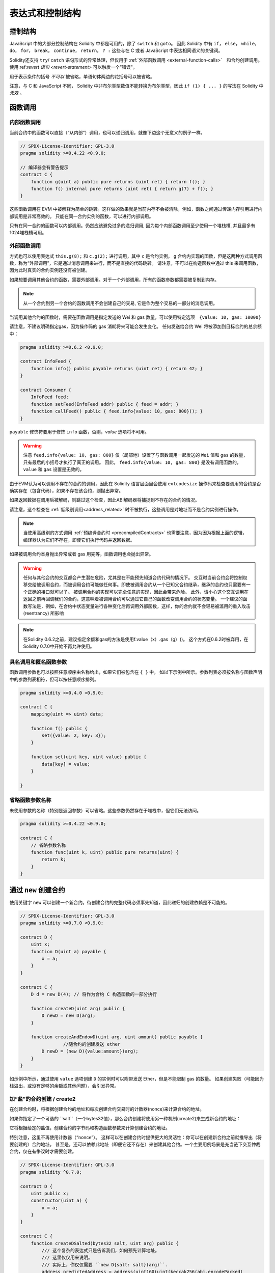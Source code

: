##################################
表达式和控制结构
##################################


.. index:: if, else, while, do/while, for, break, continue, return, switch, goto

控制结构
===================

JavaScript 中的大部分控制结构在 Solidity 中都是可用的，除了 ``switch`` 和 ``goto``。
因此 Solidity 中有 ``if``， ``else``， ``while``， ``do``， ``for``， ``break``， ``continue``， ``return``， ``? :`` 这些与在 C 或者 JavaScript 中表达相同语义的关键词。

Solidity还支持 ``try``/ ``catch`` 语句形式的异常处理，但仅用于 :ref:`外部函数调用 <external-function-calls>`　和合约创建调用。
使用:ref:`revert 语句 <revert-statement>` 可以触发一个"错误"。

用于表示条件的括号 *不可以* 被省略，单语句体两边的花括号可以被省略。


注意，与 C 和 JavaScript 不同， Solidity 中非布尔类型数值不能转换为布尔类型，因此 ``if (1) { ... }`` 的写法在 Solidity 中 *无效* 。



.. index:: ! function;call, function;internal, function;external

.. _function-calls:

函数调用
==============

.. _internal-function-calls:

内部函数调用
-----------------------

当前合约中的函数可以直接（“从内部”）调用，也可以递归调用，就像下边这个无意义的例子一样。

.. code-block:: solidity

    // SPDX-License-Identifier: GPL-3.0
    pragma solidity >=0.4.22 <0.9.0;

    // 编译器会有警告提示
    contract C {
        function g(uint a) public pure returns (uint ret) { return f(); }
        function f() internal pure returns (uint ret) { return g(7) + f(); }
    }

这些函数调用在 EVM 中被解释为简单的跳转。这样做的效果就是当前内存不会被清除，例如，函数之间通过传递内存引用进行内部调用是非常高效的。
只能在同一合约实例的函数，可以进行内部调用。

只有在同一合约的函数可以内部调用。仍然应该避免过多的递归调用, 因为每个内部函数调用至少使用一个堆栈槽, 并且最多有1024堆栈槽可用。

.. _external-function-calls:

外部函数调用
-----------------------

方式也可以使用表达式 ``this.g(8);`` 和 ``c.g(2);`` 进行调用，其中 ``c`` 是合约实例， ``g`` 合约内实现的函数，但是这两种方式调用函数，称为“外部调用”，它是通过消息调用来进行，而不是直接的代码跳转。
请注意，不可以在构造函数中通过 this 来调用函数，因为此时真实的合约实例还没有被创建。


如果想要调用其他合约的函数，需要外部调用。对于一个外部调用，所有的函数参数都需要被复制到内存。

.. note::
    从一个合约到另一个合约的函数调用不会创建自己的交易, 它是作为整个交易的一部分的消息调用。

当调用其他合约的函数时，需要在函数调用是指定发送的 Wei 和 gas 数量，可以使用特定选项　``{value: 10, gas: 10000}``

请注意，不建议明确指定gas，因为操作码的 gas 消耗将来可能会发生变化。
任何发送给合约 Wei  将被添加到目标合约的总余额中：

.. code-block:: solidity

    pragma solidity >=0.6.2 <0.9.0;

    contract InfoFeed {
        function info() public payable returns (uint ret) { return 42; }
    }

    contract Consumer {
        InfoFeed feed;
        function setFeed(InfoFeed addr) public { feed = addr; }
        function callFeed() public { feed.info{value: 10, gas: 800}(); }
    }

``payable`` 修饰符要用于修饰 ``info`` 函数，否则，`value` 选项将不可用。

.. warning::
  注意 ``feed.info{value: 10, gas: 800}`` 仅（局部地）设置了与函数调用一起发送的 ``Wei`` 值和 ``gas`` 的数量，只有最后的小括号才执行了真正的调用。
  因此， ``feed.info{value: 10, gas: 800}`` 是没有调用函数的， ``value`` 和 ``gas`` 设置是无效的。

由于EVM认为可以调用不存在的合约的调用，因此在 Solidity 语言层面里会使用 ``extcodesize`` 操作码来检查要调用的合约是否确实存在（包含代码），如果不存在该合约，则抛出异常。

如果返回数据在调用后被解码，则跳过这个检查，因此ABI解码器将捕捉到不存在的合约的情况。

请注意，这个检查在 :ref:`低级别调用<address_related>` 时不被执行，这些调用是对地址而不是合约实例进行操作。

.. note::
    
    当使用高级别的方式调用 :ref:`预编译合约时 <precompiledContracts>` 也需要注意，因为因为根据上面的逻辑，编译器认为它们不存在，即使它们执行代码并返回数据。

如果被调用合约本身抛出异常或者 gas 用完等，函数调用也会抛出异常。


.. warning::

    任何与其他合约的交互都会产生潜在危险，尤其是在不能预先知道合约代码的情况下。
    交互时当前合约会将控制权移交给被调用合约，而被调用合约可能做任何事。即使被调用合约从一个已知父合约继承，继承的合约也只需要有一个正确的接口就可以了。
    被调用合约的实现可以完全任意的实现，因此会带来危险。
    此外，请小心这个交互调用在返回之前再回调我们的合约，这意味着被调用合约可以通过它自己的函数改变调用合约的状态变量。
    一个建议的函数写法是，例如，在合约中状态变量进行各种变化后再调用外部函数，这样，你的合约就不会轻易被滥用的重入攻击 (reentrancy) 所影响

.. note::
    在Solidity 0.6.2之前，建议指定余额和gas的方法是使用f.value（x）.gas（g）()。
    这个方式在0.6.2时被弃用，在Solidity 0.7.0中开始不再允许使用。


具名调用和匿名函数参数
---------------------------------------------

函数调用参数也可以按照任意顺序由名称给出，如果它们被包含在 ``{ }`` 中，
如以下示例中所示。参数列表必须按名称与函数声明中的参数列表相符，但可以按任意顺序排列。

.. code-block:: solidity

    pragma solidity >=0.4.0 <0.9.0;

    contract C {
        mapping(uint => uint) data;

        function f() public {
            set({value: 2, key: 3});
        }

        function set(uint key, uint value) public {
            data[key] = value;
        }

    }

省略函数参数名称
--------------------------------

未使用参数的名称（特别是返回参数）可以省略。这些参数仍然存在于堆栈中，但它们无法访问。

.. code-block:: solidity

    pragma solidity >=0.4.22 <0.9.0;

    contract C {
        // 省略参数名称
        function func(uint k, uint) public pure returns(uint) {
            return k;
        }
    }

.. index:: ! new, contracts;creating

.. _creating-contracts:

通过 ``new`` 创建合约
==============================

使用关键字 ``new`` 可以创建一个新合约。待创建合约的完整代码必须事先知道，因此递归的创建依赖是不可能的。

.. code-block:: solidity

    // SPDX-License-Identifier: GPL-3.0
    pragma solidity >=0.7.0 <0.9.0;

    contract D {
        uint x;
        function D(uint a) payable {
            x = a;
        }
    }

    contract C {
        D d = new D(4); // 将作为合约 C 构造函数的一部分执行

        function createD(uint arg) public {
            D newD = new D(arg);
        }

        function createAndEndowD(uint arg, uint amount) public payable {
		    //随合约的创建发送 ether
            D newD = (new D){value:amount}(arg);
        }
    }

如示例中所示，通过使用 ``value`` 选项创建 ``D`` 的实例时可以附带发送 Ether，但是不能限制 gas 的数量。
如果创建失败（可能因为栈溢出，或没有足够的余额或其他问题），会引发异常。


加“盐”的合约创建 / create2
-----------------------------------

在创建合约时，将根据创建合约的地址和每次创建合约交易时的计数器(nonce)来计算合约的地址。

如果你指定了一个可选的 ``salt``（一个bytes32值），那么合约创建将使用另一种机制(create2)来生成新合约的地址：

它将根据给定的盐值，创建合约的字节码和构造函数参数来计算创建合约的地址。


特别注意，这里不再使用计数器（“nonce”）。 这样可以在创建合约时提供更大的灵活性：你可以在创建新合约之前就推导出（将要创建的）合约地址。 
甚至是，还可以依赖此地址（即便它还不存在）来创建其他合约。一个主要用例场景是充当链下交互仲裁合约，仅在有争议时才需要创建。


.. code-block:: solidity

    // SPDX-License-Identifier: GPL-3.0
    pragma solidity ^0.7.0;

    contract D {
        uint public x;
        constructor(uint a) {
            x = a;
        }
    }

    contract C {
        function createDSalted(bytes32 salt, uint arg) public {
            /// 这个复杂的表达式只是告诉我们，如何预先计算地址。
            /// 这里仅仅用来说明。
            /// 实际上，你仅仅需要 ``new D{salt: salt}(arg)``.
            address predictedAddress = address(uint160(uint(keccak256(abi.encodePacked(
                bytes1(0xff),
                address(this),
                salt,
                keccak256(abi.encodePacked(
                    type(D).creationCode,
                    arg
                ))
            )))));

            D d = new D{salt: salt}(arg);
            require(address(d) == predictedAddress);
        }
    }

.. warning::

    使用create2 创建合约还有一些特别之处。 合约销毁后可以在同一地址重新创建。不过，即使创建字节码（creation bytecode）相同（这是要求，因为否则地址会发生变化），该新创建的合约也可能有不同的部署字节码（deployed bytecode）。 
    这是因为构造函数可以使用两次创建合约之间可能已更改的外部状态，并在存储合约时将其合并到部署字节码中。



表达式计算顺序
==================================

表达式的计算顺序不是特定的（更准确地说，表达式树中某节点的字节点间的计算顺序不是特定的，但它们的结算肯定会在节点自己的结算之前）。该规则只能保证语句按顺序执行，布尔表达式的短路执行。


.. index:: ! assignment

赋值
==========

.. index:: ! assignment;destructuring

解构赋值和返回多值
-------------------------------------------------------

Solidity 内部允许元组 (tuple) 类型，也就是一个在编译时元素数量固定的对象列表，列表中的元素可以是不同类型的对象。这些元组可以用来同时返回多个数值，也可以用它们来同时给多个新声明的变量或者既存的变量（或通常的 LValues）：

.. code-block:: solidity

    pragma solidity >=0.5.0 <0.9.0;

    contract C {
        uint index;

        function f() public pure returns (uint, bool, uint) {
            return (7, true, 2);
        }

        function g() public {
            //基于返回的元组来声明变量并赋值
            (uint x, bool b, uint y) = f();
            //交换两个值的通用窍门——但不适用于非值类型的存储 (storage) 变量。
            (x, y) = (y, x);
            //元组的末尾元素可以省略（这也适用于变量声明）。
            (index,,) = f(); // 设置 index 为 7
        }
    }


不可能混合变量声明和非声明变量复制, 即以下是无效的: ``(x, uint y) = (1, 2);``

.. note::
    在  0.5.0 版本之前，给具有更少的元素数的元组赋值都可以可能的，无论是在左边还是右边（比如在最后空出若干元素）。现在，这已经不允许了，赋值操作的两边应该具有相同个数的组成元素。

.. warning::
    当涉及引用类型时，在同时分配给多个变量时要小心, 因为这可能会导致意外的复制行为。


数组和结构体的复杂性
------------------------------------
赋值语义对于像数组和结构体(包括 ``bytes`` 和 ``string``) 这样的非值类型来说会有些复杂。


参考 :ref:`Data location and assignment behaviour <data-location-assignment>` for details.

在下面的示例中, 对 ``g(x)`` 的调用对 ``x`` 没有影响, 因为它在内存中创建了存储值独立副本。但是, ``h(x)`` 成功修改 ``x`` , 因为只传递引用而不传递副本。


.. code-block:: solidity

    // SPDX-License-Identifier: GPL-3.0
    pragma solidity >=0.4.22 <0.9.0;

     contract C {
        uint[20] x;

         function f() public {
            g(x);
            h(x);
        }

         function g(uint[20] memory y) internal pure {
            y[2] = 3;
        }

         function h(uint[20] storage y) internal {
            y[3] = 4;
        }
    }

.. index:: ! scoping, declarations, default value

.. _default-value:

作用域和声明
========================
变量声明后将有默认初始值，其初始值字节表示全部为零。任何类型变量的“默认值”是其对应类型的典型“零状态”。例如， ``bool`` 类型的默认值是 ``false`` 。
``uint`` 或 ``int`` 类型的默认值是 ``0`` 。对于静态大小的数组和 ``bytes1`` 到 ``bytes32`` ，每个单独的元素将被初始化为与其类型相对应的默认值。
最后，对于动态大小的数组 ``bytes`` 和 ``string`` 类型，其默认缺省值是一个空数组或空字符串。

对于 ``enum`` 类型, 默认值是第一个成员。

Solidity 中的作用域规则遵循了 C99（与其他很多语言一样）：变量将会从它们被声明之后可见，直到一对 ``{ }`` 块的结束。作为一个例外，在 for 循环语句中初始化的变量，其可见性仅维持到 for 循环的结束。

对于参数形式的变量（例如：函数参数、修饰器参数、catch参数等等）在其后接着的代码块内有效。
这些代码块是函数的实现，catch 语句块等。


那些定义在代码块之外的变量，比如函数、合约、自定义类型等等，并不会影响它们的作用域特性。这意味着你可以在实际声明状态变量的语句之前就使用它们，并且递归地调用函数。

基于以上的规则，下边的例子不会出现编译警告，因为那两个变量虽然名字一样，但却在不同的作用域里。

.. code-block:: solidity

    pragma solidity >=0.5.0 <0.9.0;
    contract C {
        function minimalScoping() pure public {
            {
                uint same;
                same = 1;
            }

            {
                uint same;
                same = 3;
            }
        }
    }

作为 C99 作用域规则的特例，请注意在下边的例子里，第一次对 ``x`` 的赋值会改变上一层中声明的变量值。如果外层声明的变量被“影子化”（就是说被在内部作用域中由一个同名变量所替代）你会得到一个警告。

.. code-block:: solidity

    pragma solidity >=0.5.0 <0.9.0;
    // 有警告
    contract C {
        function f() pure public returns (uint) {
            uint x = 1;
            {
                x = 2; // 这个赋值会影响在外层声明的变量
                uint x;
            }
            return x; // x has value 2
        }
    }

.. warning::
    在 Solidity 0.5.0 之前的版本，作用域规则都沿用了 Javascript 的规则，即一个变量可以声明在函数的任意位置，都可以使他在整个函数范围内可见。而这种规则会从 0.5.0 版本起被打破。从 0.5.0 版本开始，下面例子中的代码段会导致编译错误。

.. code-block:: solidity

    // 这将无法编译通过

    pragma solidity >=0.5.0 <0.9.0;
    contract C {
        function f() pure public returns (uint) {
            x = 2;
            uint x;
            return x;
        }
    }


.. index:: ! safe math, safemath, checked, unchecked
.. _unchecked:

算术运算的检查模式与非检查模式
=================================

当对无限制整数执行算术运算，其结果超出结果类型的范围，这是就发生了上溢出或下溢出。

在Solidity 0.8.0之前，算术运算总是会在发生溢出的情况下进行“截断”，从而得靠引入额外检查库来解决这个问题（如 OpenZepplin 的 SafeMath）。

而从Solidity 0.8.0开始，所有的算术运算默认就会进行溢出检查，额外引入库将不再必要。

如果想要之前“截断”的效果，可以使用 ``unchecked`` 代码块：


.. code-block:: solidity

    // SPDX-License-Identifier: GPL-3.0
    pragma solidity ^0.8.0;
    contract C {
        function f(uint a, uint b) pure public returns (uint) {
            // 减法溢出会返回“截断”的结果
            unchecked { return a - b; }
        }
        function g(uint a, uint b) pure public returns (uint) {
            // 溢出会抛出异常
            return a - b;
        }
    }

调用 ``f(2, 3)`` 将返回 ``2**256-1``, 而 ``g(2, 3)`` 会触发失败异常。


``unchecked`` 代码块可以在代码块中的任何位置使用，但不可以替代整个函数代码块，同样不可以嵌套。

此设置仅影响语法上位于 ``unchecked`` 块内的语句。
在块中调用的函数不会此影响。

.. note::
    为避免歧义，不能在 ``unchecked`` 块中使用 `` _;`` 。

下面的这个运算操作符会进行溢出检查，如果上溢出或下溢会触发失败异常。
如果在非检查模式代码块中使用，将不会出现错误:


``++``, ``--``, ``+``, binary ``-``, unary ``-``, ``*``, ``/``, ``%``, ``**``

``+=``, ``-=``, ``*=``, ``/=``, ``%=``

.. warning::
    除 0（或除 0取模）的异常是不能被 ``unchecked`` 忽略的。

.. note::

    位运算不会执行上溢或下溢检查。
    这在使用位移位(``<<``, ``>>``, ``<<=``, ``>>=``)来代替整数除法和2指数时尤其明显。
    例如 ``type(uint256).max << 3`` 不会回退，而 ``type(uint256).max * 8`` 会失败回退。

.. note::
    ``int x = type(int).min; -x;`` 中的第 2 句会溢出，因为负数的范围比正整数的范围大 1（译者注：这样最小的负数就没有对应的正整数了） 。


显式类型转换将始终截断并且不会导致失败的断言，但是从整数到枚举类型的转换例外。

.. index:: ! exception, ! throw, ! assert, ! require, ! revert, ! errors

.. _assert-and-require:

错误处理及异常：Assert, Require, Revert
======================================================

Solidity 使用状态恢复异常来处理错误。这种异常将撤消对当前调用（及其所有子调用）中的状态所做的所有更改，并且还向调用者标记错误。

如果异常在子调用发生，那么异常会自动冒泡到顶层（例如：异常会重新抛出），除非他们在 ``try/catch`` 语句中捕获了错误。
但是如果是在 ``send`` 和 低级别如： ``call``, ``delegatecall`` 和 ``staticcall`` 的调用里发生异常时， 他们会返回 ``false`` （第一个返回值） 而不是冒泡异常。 

.. warning::
    注意：根据 EVM 的设计，如果被调用的地址不存在，低级别函数 ``call``, ``delegatecall`` 和 ``staticcall`` 也或第一个返回值同样是 ``true``。
    如果需要，请在调用之前检查账号的存在性。


Exceptions can contain error data that is passed back to the caller
in the form of :ref:`error instances <errors>`.
The built-in errors ``Error(string)`` and ``Panic(uint256)`` are
used by special functions, as explained below. ``Error`` is used for "regular" error conditions
while ``Panic`` is used for errors that should not be present in bug-free code.



用``assert``检查异常(Panic) 和 ``require`` 检查错误(Error)
----------------------------------------------------------

函数 ``assert`` 和 ``require`` 可用于检查条件并在条件不满足时抛出异常。

The ``assert`` function creates an error of type ``Panic(uint256)``.
The same error is created by the compiler in certain situations as listed below.

``assert`` 函数只能用于测试内部错误，检查不变量，正常的函数代码永远不会产生Panic, 甚至是基于一个无效的外部输入时。
如果发生了，那就说明出现了一个需要你修复的 bug。如果使用得当，语言分析工具可以识别出那些会导致 Panic 的 ``assert`` 条件和函数调用。

下列情况将会产生一个Panic异常：
提供的错误码编号，用来指示Panic的类型。

#. 0x00: Used for generic compiler inserted panics.
#. 0x01: 如果你调用 ``assert`` 的参数（表达式）结果为 false 。
#. 0x11: 在``unchecked { ... }``外，如果算术运算结果向上或向下溢出。
#. 0x12; 如果你用零当除数做除法或模运算（例如 ``5 / 0`` 或 ``23 % 0`` ）。
#. 0x21: 如果你将一个太大的数或负数值转换为一个枚举类型。
#. 0x22: 如果你访问一个没有正确编码的存储byte数组.
#. 0x31: 如果在空数组上 ``.pop()`` 。
#. 0x32: 如果你访问 ``bytesN`` 数组（或切片）的索引太大或为负数。(例如： ``x[i]`` 而 ``i >= x.length`` 或 ``i < 0``).
#. 0x41: 如果你分配了太多的内内存或创建了太大的数组。
#. 0x51: 如果你调用了零初始化内部函数类型变量。


 ``require`` 函数可以没有错误提示数据的错误，也可以创建一个 ``Error(string)`` 类型的错误。 ``require`` 函数应该用于确认条件有效性，例如输入变量，或合约状态变量是否满足条件，或验证外部合约调用返回的值。

.. note::

    当前不可以使用混合使用 require 和自定义错误，而是需要使用  ``if (!condition) revert CustomError();``  。

下列情况将会产生一个 ``Error(string)`` （或没有数据）的错误：


#. 如果你调用 ``require(x)`` ，而 ``x`` 结果为 ``false`` 。
#. 如果你使用 ``revert()`` 或者 ``revert("description")`` 。
#. 如果你在不包含代码的合约上执行外部函数调用。
#. 如果你通过合约接收以太币，而又没有 ``payable`` 修饰符的公有函数（包括构造函数和 fallback 函数）。
#. 如果你的合约通过公有 getter 函数接收 Ether 。

在下面的情况下，来自外部调用的错误数据（如果提供的话）被转发，这意味可能 `Error` 或 `Panic` 都有可能触发。

#. 如果 ``.transfer()`` 失败。 
#. 如果你通过消息调用调用某个函数，但该函数没有正确结束（例如, 它耗尽了 gas，没有匹配函数，或者本身抛出一个异常），不包括使用低级别 ``call`` ， ``send`` ， ``delegatecall`` ， ``callcode`` 或  ``staticcall`` 的函数调用。低级操作不会抛出异常，而通过返回 ``false`` 来指示失败。
#. 如果你使用 ``new`` 关键字创建合约，但合约创建 :ref:`没有正确结束<creating-contracts>` 。


可以给 ``require`` 提供一个消息字符串，而 ``assert`` 不行。
在下例中，你可以看到如何轻松使用``require`` 检查输入条件以及如何使用 ``assert`` 检查内部错误.

.. note::
    If you do not provide a string argument to ``require``, it will revert
    with empty error data, not even including the error selector.

.. code-block:: solidity

    pragma solidity >=0.5.0 <0.9.0;

    contract Sharer {
        function sendHalf(address addr) public payable returns (uint balance) {
            require(msg.value % 2 == 0, "Even value required.");
            uint balanceBeforeTransfer = this.balance;
            addr.transfer(msg.value / 2);
			//由于转移函数在失败时抛出异常并且不能在这里回调，因此我们应该没有办法仍然有一半的钱。
            assert(this.balance == balanceBeforeTransfer - msg.value / 2);
            return this.balance;
        }
    }


在内部， Solidity 对异常执行回退操作（指令 ``0xfd`` ），从而让 EVM 回退对状态所做的所有更改。回退的原因是不能继续安全地执行，因为没有实现预期的效果。
因为我们想要保持交易的原子性，最安全的动作是回退所有的更改，并让整个交易（或至少调用）没有任何新影响。

在这两种情况下，调用者都可以使用 ``try``/ ``catch`` 来应对此类失败，但是被调用函数的更改将始终被还原。

.. note::

  请注意， 在0.8.0 之前，Panic异常使用 ``invalid`` 指令，其会消耗了所有可用的 gas。
  使用 ``require`` 的异常，在 Metropolis 版本之前会消耗所有的 gas。


.. _revert-statement:

``revert``
----------

A direct revert can be triggered using the ``revert`` statement and the ``revert`` function.

The ``revert`` statement takes a custom error as direct argument without parentheses:

    revert CustomError(arg1, arg2);

For backwards-compatibility reasons, there is also the ``revert()`` function, which uses parentheses
and accepts a string:

    revert();
    revert("description");

The error data will be passed back to the caller and can be caught there.
Using ``revert()`` causes a revert without any error data while ``revert("description")``
will create an ``Error(string)`` error.

Using a custom error instance will usually be much cheaper than a string description,
because you can use the name of the error to describe it, which is encoded in only
four bytes. A longer description can be supplied via NatSpec which does not incur
any costs.

The following example shows how to use an error string and a custom error instance
together with ``revert`` and the equivalent ``require``:

.. code-block:: solidity

    contract VendingMachine {
        address owner;
        error Unauthorized();
        function buy(uint amount) public payable {
            if (amount > msg.value / 2 ether)
                revert("Not enough Ether provided.");
            // Alternative way to do it:
            require(
                amount <= msg.value / 2 ether,
                "Not enough Ether provided."
            );
            // Perform the purchase.
        }
        function withdraw() public {
            if (msg.sender != owner)
                revert Unauthorized();

            payable(msg.sender).transfer(address(this).balance);
        }
    }


The two ways ``if (!condition) revert(...);`` and ``require(condition, ...);`` are
equivalent as long as the arguments to ``revert`` and ``require`` do not have side-effects,
for example if they are just strings.


.. note::
    ``require`` 是一个像其他函数一样可被执行的函数。
    意味着，所有的参数在函数被执行之前就都会被计算（执行）。
    尤其，在 ``require(condition, f())`` 里，函数 ``f`` 会被执行，即便 ``condition`` 为 True .

这里提供的字符串将经过 :ref:`ABI 编码 <ABI>` 如果它调用 ``Error(string)`` 函数。
在上边的例子里，``revert("Not enough Ether provided.");`` 会产生如下的十六进制错误返回值：

.. code::

    0x08c379a0                                                         // Error(string) 的函数选择器
    0x0000000000000000000000000000000000000000000000000000000000000020 // 数据的偏移量（32）
    0x000000000000000000000000000000000000000000000000000000000000001a // 字符串长度（26）
    0x4e6f7420656e6f7567682045746865722070726f76696465642e000000000000 // 字符串数据（"Not enough Ether provided." 的 ASCII 编码，26字节）

提示信息可以通过 ``try``/``catch``（下面介绍）来获取到。

.. note::
    ``revert()``之前有一个同样用法的``throw``，它在0.4.13版本弃用，在0.5.0移除。


.. _try-catch:

``try``/ ``catch``
-----------------

外部调用的失败，可以通过  try/catch 语句来捕获，如下：

.. code-block:: solidity

    // SPDX-License-Identifier: GPL-3.0
    pragma solidity >=0.8.1;

    interface DataFeed { function getData(address token) external returns (uint value); }

    contract FeedConsumer {
        DataFeed feed;
        uint errorCount;
        function rate(address token) public returns (uint value, bool success) {
            // 如果错误超过 10 次，永久关闭这个机制
            require(errorCount < 10);
            try feed.getData(token) returns (uint v) {
                return (v, true);
            } catch Error(string memory /*reason*/) {
                // This is executed in case
                // revert was called inside getData
                // and a reason string was provided.
                errorCount++;
                return (0, false);
            }  catch Panic(uint /*errorCode*/) {
                // This is executed in case of a panic,
                // i.e. a serious error like division by zero
                // or overflow. The error code can be used
                // to determine the kind of error.
                errorCount++;
                return (0, false);
            } catch (bytes memory /*lowLevelData*/) {
                // This is executed in case revert() was used。
                errorCount++;
                return (0, false);
            }
        }
    }

The ``try`` keyword has to be followed by an expression representing an external function call
or a contract creation (``new ContractName()``).
Errors inside the expression are not caught (for example if it is a complex expression
that also involves internal function calls), only a revert happening inside the external
call itself. The ``returns`` part (which is optional) that follows declares return variables
matching the types returned by the external call. In case there was no error,
these variables are assigned and the contract's execution continues inside the
first success block. If the end of the success block is reached, execution continues after the ``catch`` blocks.

Solidity supports different kinds of catch blocks depending on the
type of error:

- ``catch Error(string memory reason) { ... }``: This catch clause is executed if the error was caused by ``revert("reasonString")`` or
  ``require(false, "reasonString")`` (or an internal error that causes such an
  exception).

- ``catch Panic(uint errorCode) { ... }``: If the error was caused by a panic, i.e. by a failing ``assert``, division by zero,
  invalid array access, arithmetic overflow and others, this catch clause will be run.

- ``catch (bytes memory lowLevelData) { ... }``: This clause is executed if the error signature
  does not match any other clause, if there was an error while decoding the error
  message, or
  if no error data was provided with the exception.
  The declared variable provides access to the low-level error data in that case.

- ``catch { ... }``: If you are not interested in the error data, you can just use
  ``catch { ... }`` (even as the only catch clause) instead of the previous clause.


It is planned to support other types of error data in the future.
The strings ``Error`` and ``Panic`` are currently parsed as is and are not treated as identifiers.

In order to catch all error cases, you have to have at least the clause
``catch { ...}`` or the clause ``catch (bytes memory lowLevelData) { ... }``.

The variables declared in the ``returns`` and the ``catch`` clause are only
in scope in the block that follows.

.. note::

    If an error happens during the decoding of the return data
    inside a try/catch-statement, this causes an exception in the currently
    executing contract and because of that, it is not caught in the catch clause.
    If there is an error during decoding of ``catch Error(string memory reason)``
    and there is a low-level catch clause, this error is caught there.

.. note::

    If execution reaches a catch-block, then the state-changing effects of
    the external call have been reverted. If execution reaches
    the success block, the effects were not reverted.
    If the effects have been reverted, then execution either continues
    in a catch block or the execution of the try/catch statement itself
    reverts (for example due to decoding failures as noted above or
    due to not providing a low-level catch clause).

.. note::
    The reason behind a failed call can be manifold. Do not assume that
    the error message is coming directly from the called contract:
    The error might have happened deeper down in the call chain and the
    called contract just forwarded it. Also, it could be due to an
    out-of-gas situation and not a deliberate error condition:
    The caller always retains at least 1/64th of the gas in a call and thus
    even if the called contract goes out of gas, the caller still
    has some gas left.
